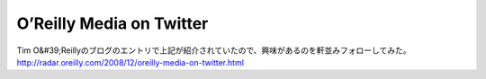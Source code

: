 ﻿O’Reilly Media on Twitter
##################################################


Tim O&#39;Reillyのブログのエントリで上記が紹介されていたので、興味があるのを軒並みフォローしてみた。
http://radar.oreilly.com/2008/12/oreilly-media-on-twitter.html



.. author:: mkouhei
.. categories:: computer, 
.. tags::



